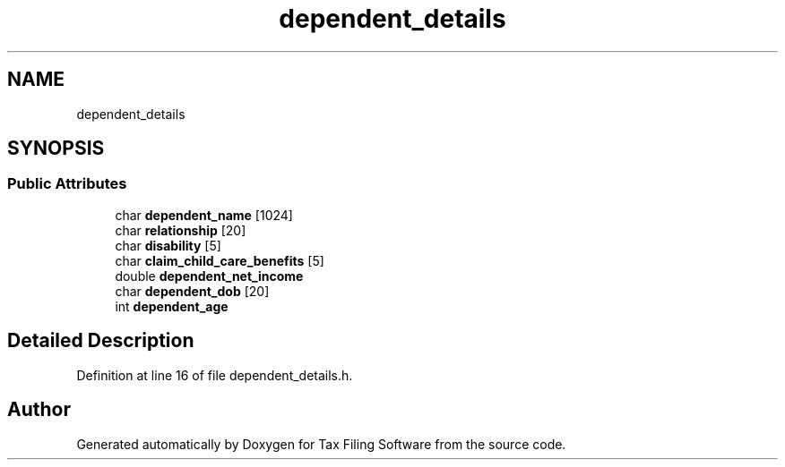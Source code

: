 .TH "dependent_details" 3 "Sat Dec 19 2020" "Version 1.0" "Tax Filing Software" \" -*- nroff -*-
.ad l
.nh
.SH NAME
dependent_details
.SH SYNOPSIS
.br
.PP
.SS "Public Attributes"

.in +1c
.ti -1c
.RI "char \fBdependent_name\fP [1024]"
.br
.ti -1c
.RI "char \fBrelationship\fP [20]"
.br
.ti -1c
.RI "char \fBdisability\fP [5]"
.br
.ti -1c
.RI "char \fBclaim_child_care_benefits\fP [5]"
.br
.ti -1c
.RI "double \fBdependent_net_income\fP"
.br
.ti -1c
.RI "char \fBdependent_dob\fP [20]"
.br
.ti -1c
.RI "int \fBdependent_age\fP"
.br
.in -1c
.SH "Detailed Description"
.PP 
Definition at line 16 of file dependent_details\&.h\&.

.SH "Author"
.PP 
Generated automatically by Doxygen for Tax Filing Software from the source code\&.

